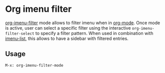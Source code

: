 
* Org imenu filter

[[https://github.com/rougier/org-imenu-filter][org-imenu-filter]] mode allows to filter imenu when in [[https://orgmode.org/][org-mode]]. Once mode is
active, user can select a specific filter using the interactive
~org-imenu-filter-select~ to specify a filter pattern. When used in combination
with [[https://github.com/bmag/imenu-list][imenu-list]], this allows to have a sidebar with filtered entries.

** Usage

~M-x: org-imenu-filter-mode~
